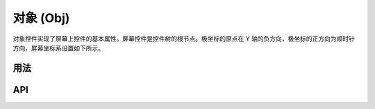 ==========
对象 (Obj)
==========

对象控件实现了屏幕上控件的基本属性。屏幕控件是控件树的根节点。极坐标的原点在 Y 轴的负方向，极坐标的正方向为顺时针方向，屏幕坐标系设置如下所示。

.. raw:: html

   <br>
   <div style="text-align: center"><img src="https://foruda.gitee.com/images/1736157372928188062/5a732127_13671147.png" width= "300" /></div>
   <br>

用法
----

.. table:: Gui_Obj 表格
   :widths: 100 100
   :align: center
   :name: Gui_Obj_Table

   +------------------------------------------------------+---------------------------------------------------+
   | 描述                                                 | API                                               |
   +======================================================+===================================================+
   | 构建控件                                             | :cpp:any:`gui_obj_ctor`                           |
   +------------------------------------------------------+---------------------------------------------------+
   | 创建控件                                             | :cpp:any:`gui_obj_create`                         |
   +------------------------------------------------------+---------------------------------------------------+
   | 添加事件                                             | :cpp:any:`gui_obj_add_event_cb`                   |
   +------------------------------------------------------+---------------------------------------------------+
   | 设置事件                                             | :cpp:any:`gui_obj_enable_event`                      |
   +------------------------------------------------------+---------------------------------------------------+
   | 释放树（从根节点到叶节点，递归地释放控件树）         | :cpp:any:`gui_obj_tree_free`                      |
   +------------------------------------------------------+---------------------------------------------------+
   | 打印树（从根节点到叶节点，递归地打印控件树）         | :cpp:any:`gui_obj_tree_print`                     |
   +------------------------------------------------------+---------------------------------------------------+
   | 获取树中某种类型控件的数量                           | :cpp:any:`gui_obj_tree_count_by_type`             |
   +------------------------------------------------------+---------------------------------------------------+
   | 隐藏/显示                                            | :cpp:any:`gui_obj_tree_show`                      |
   +------------------------------------------------------+---------------------------------------------------+
   | 能否显示                                             | :cpp:any:`gui_obj_show`                           |
   +------------------------------------------------------+---------------------------------------------------+
   | 获取根节点                                           | :cpp:any:`gui_obj_tree_get_root`                  |
   +------------------------------------------------------+---------------------------------------------------+
   | 获取子节点                                           | :cpp:any:`gui_obj_get_child_handle`               |
   +------------------------------------------------------+---------------------------------------------------+
   | 判断是否在矩形范围内                                 | :cpp:any:`gui_obj_in_rect`                        |
   +------------------------------------------------------+---------------------------------------------------+
   | 跳过父对象控件的所有操作（左/右/下/上拖动保持动作）  | + :cpp:any:`gui_obj_skip_all_parent_left_hold`    |
   |                                                      | + :cpp:any:`gui_obj_skip_all_parent_right_hold`   |
   |                                                      | + :cpp:any:`gui_obj_skip_all_parent_down_hold`    |
   |                                                      | + :cpp:any:`gui_obj_skip_all_parent_up_hold`      |
   +------------------------------------------------------+---------------------------------------------------+
   | 跳过子对象控件的所有操作（左/右/下/上拖动保持动作）  | + :cpp:any:`gui_obj_skip_all_child_left_hold`     |
   |                                                      | + :cpp:any:`gui_obj_skip_all_child_right_hold`    |
   |                                                      | + :cpp:any:`gui_obj_skip_all_child_down_hold`     |
   |                                                      | + :cpp:any:`gui_obj_skip_all_child_up_hold`       |
   +------------------------------------------------------+---------------------------------------------------+
   | 跳过其他对象控件的所有操作（左/右/下/上拖动保持动作）| + :cpp:any:`gui_obj_skip_other_left_hold`         |
   |                                                      | + :cpp:any:`gui_obj_skip_other_right_hold`        |
   |                                                      | + :cpp:any:`gui_obj_skip_other_down_hold`         |
   |                                                      | + :cpp:any:`gui_obj_skip_other_up_hold`           |
   +------------------------------------------------------+---------------------------------------------------+
   | 获取显示区域                                         | :cpp:any:`gui_obj_get_area`                       |
   +------------------------------------------------------+---------------------------------------------------+
   | 矩形范围内的点检测                                   | :cpp:any:`gui_obj_point_in_obj_rect`              |
   +------------------------------------------------------+---------------------------------------------------+
   | CRC校验                                              | :cpp:any:`gui_obj_checksum`                       |
   +------------------------------------------------------+---------------------------------------------------+
   | 通过名称在树中获取控件                               | :cpp:any:`gui_obj_tree_get_widget_by_name`        |
   +------------------------------------------------------+---------------------------------------------------+
   | 通过类型在树中获取控件                               | :cpp:any:`gui_obj_tree_get_widget_by_type`        |
   +------------------------------------------------------+---------------------------------------------------+
   | 刷新动画效果                                         | :cpp:any:`animate_frame_update`                   |
   +------------------------------------------------------+---------------------------------------------------+
   | 设定动画效果                                         | :cpp:any:`gui_obj_set_animate`                    |
   +------------------------------------------------------+---------------------------------------------------+
   | 以广度优先搜索的方式打印树                           | :cpp:any:`gui_obj_tree_print_bfs`                 |
   +------------------------------------------------------+---------------------------------------------------+

API
---

.. doxygenfile:: gui_obj.h
